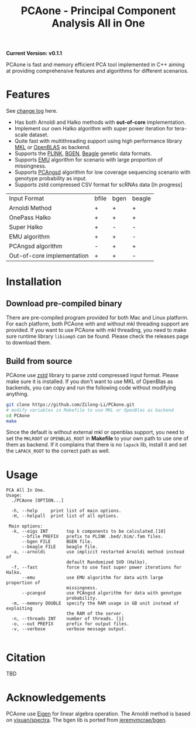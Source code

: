 #+TITLE: PCAone - Principal Component Analysis All in One

#+OPTIONS: ^:nil

*Current Version: v0.1.1*

PCAone is fast and memory efficient PCA tool implemented in C++ aiming at providing comprehensive features and algorithms for different scenarios.

* Features

See [[file:CHANGELOG.org][change log]] here.

- Has both Arnoldi and Halko methods with *out-of-core* implementation.
- Implement our own Halko algorithm with super power iteration for tera-scale dataset.
- Quite fast with multithreading support using high performance library [[https://software.intel.com/content/www/us/en/develop/tools/oneapi/components/onemkl.html#gs.8jsfgz][MKL]] or [[https://www.openblas.net/][OpenBLAS]] as backend.
- Supports the [[https://www.cog-genomics.org/plink/1.9/formats#bed][PLINK]], [[https://www.well.ox.ac.uk/~gav/bgen_format][BGEN]], [[http://www.popgen.dk/angsd/index.php/Input#Beagle_format][Beagle]] genetic data formats.
- Supports [[https://github.com/Rosemeis/emu][EMU]] algorithm for scenario with large proportion of missingness.
- Supports [[https://github.com/Rosemeis/pcangsd][PCAngsd]] algorithm for low coverage sequencing scenario with genotype probability as input.
- Supports zstd compressed CSV format for scRNAs data [In progress]

| Input Format               | bfile | bgen | beagle |
| Arnoldi Method             | +     | +    | +      |
| OnePass Halko              | +     | +    | +      |
| Super Halko                | +     | -    | -      |
| EMU algorithm              | +     | +    | -      |
| PCAngsd algorithm          | -     | +    | +      |
| Out-of-core implementation | +     | +    | -      |


* Installation

** Download pre-compiled binary

There are pre-compiled program provided for both Mac and Linux platform. For each platform, both PCAone with and without mkl threading support are provided. If you want to use PCAone with mkl threading, you need to make sure runtime library =libiomp5= can be found. Please check the releases page to download them.

** Build from source
PCAone use [[https://github.com/facebook/zstd][zstd]] library to parse zstd compressed input format. Please make sure it is installed. If you don't want to use MKL of OpenBlas as backends, you can copy and run the following code without modifying anything.  
#+begin_src sh
git clone https://github.com/Zilong-Li/PCAone.git
# modify variables in Makefile to use MKL or OpenBlas as backend
cd PCAone
make
#+end_src
Since the default is without external mkl or openblas support, you need to set the =MKLROOT= or =OPENBLAS_ROOT= in *Makefile* to your own path to use one of them as backend. If it complains that there is no =lapack= lib, install it and set the =LAPACK_ROOT= to the correct path as well. 

* Usage

#+begin_src plain
PCA All In One.
Usage:
  ./PCAone [OPTION...]

  -h, --help     print list of main options.
  -H, --helpall  print list of all options.

 Main options:
  -k, --eigs INT       top k components to be calculated.[10]
      --bfile PREFIX   prefix to PLINK .bed/.bim/.fam files.
      --bgen FILE      BGEN file.
      --beagle FILE    beagle file.
  -a, --arnoldi        use implicit restarted Arnoldi method instead of
                       default Randomized SVD (Halko).
  -f, --fast           force to use fast super power iterations for Halko.
      --emu            use EMU algorithm for data with large proportion of
                       missingness.
      --pcangsd        use PCAngsd algorithm for data with genotype
                       probability.
  -m, --memory DOUBLE  specify the RAM usage in GB unit instead of exploiting
                       the RAM of the server.
  -n, --threads INT    number of threads. [1]
  -o, --out PREFIX     prefix for output files.
  -v, --verbose        verbose message output.

#+end_src

* Citation

TBD

* Acknowledgements

PCAone use [[https://eigen.tuxfamily.org/index.php?title=Main_Page][Eigen]] for linear algebra operation. The Arnoldi method is based on [[https://github.com/yixuan/spectra][yixuan/spectra]]. The bgen lib is ported from [[https://github.com/jeremymcrae/bgen][jeremymcrae/bgen]].
